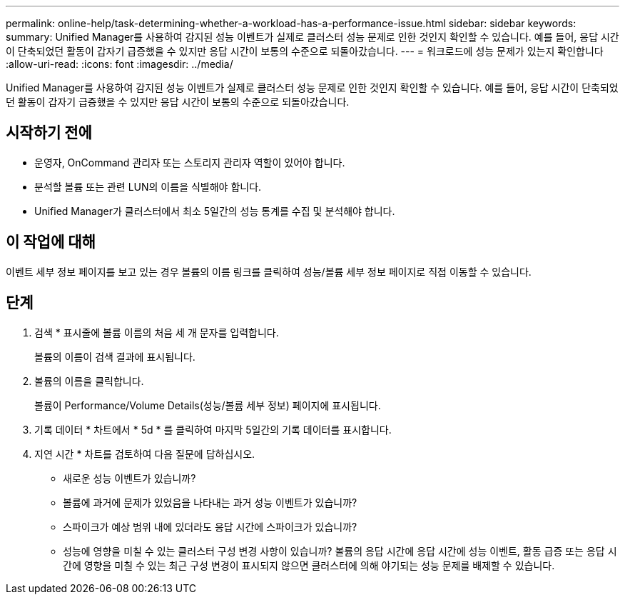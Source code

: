 ---
permalink: online-help/task-determining-whether-a-workload-has-a-performance-issue.html 
sidebar: sidebar 
keywords:  
summary: Unified Manager를 사용하여 감지된 성능 이벤트가 실제로 클러스터 성능 문제로 인한 것인지 확인할 수 있습니다. 예를 들어, 응답 시간이 단축되었던 활동이 갑자기 급증했을 수 있지만 응답 시간이 보통의 수준으로 되돌아갔습니다. 
---
= 워크로드에 성능 문제가 있는지 확인합니다
:allow-uri-read: 
:icons: font
:imagesdir: ../media/


[role="lead"]
Unified Manager를 사용하여 감지된 성능 이벤트가 실제로 클러스터 성능 문제로 인한 것인지 확인할 수 있습니다. 예를 들어, 응답 시간이 단축되었던 활동이 갑자기 급증했을 수 있지만 응답 시간이 보통의 수준으로 되돌아갔습니다.



== 시작하기 전에

* 운영자, OnCommand 관리자 또는 스토리지 관리자 역할이 있어야 합니다.
* 분석할 볼륨 또는 관련 LUN의 이름을 식별해야 합니다.
* Unified Manager가 클러스터에서 최소 5일간의 성능 통계를 수집 및 분석해야 합니다.




== 이 작업에 대해

이벤트 세부 정보 페이지를 보고 있는 경우 볼륨의 이름 링크를 클릭하여 성능/볼륨 세부 정보 페이지로 직접 이동할 수 있습니다.



== 단계

. 검색 * 표시줄에 볼륨 이름의 처음 세 개 문자를 입력합니다.
+
볼륨의 이름이 검색 결과에 표시됩니다.

. 볼륨의 이름을 클릭합니다.
+
볼륨이 Performance/Volume Details(성능/볼륨 세부 정보) 페이지에 표시됩니다.

. 기록 데이터 * 차트에서 * 5d * 를 클릭하여 마지막 5일간의 기록 데이터를 표시합니다.
. 지연 시간 * 차트를 검토하여 다음 질문에 답하십시오.
+
** 새로운 성능 이벤트가 있습니까?
** 볼륨에 과거에 문제가 있었음을 나타내는 과거 성능 이벤트가 있습니까?
** 스파이크가 예상 범위 내에 있더라도 응답 시간에 스파이크가 있습니까?
** 성능에 영향을 미칠 수 있는 클러스터 구성 변경 사항이 있습니까? 볼륨의 응답 시간에 응답 시간에 성능 이벤트, 활동 급증 또는 응답 시간에 영향을 미칠 수 있는 최근 구성 변경이 표시되지 않으면 클러스터에 의해 야기되는 성능 문제를 배제할 수 있습니다.



